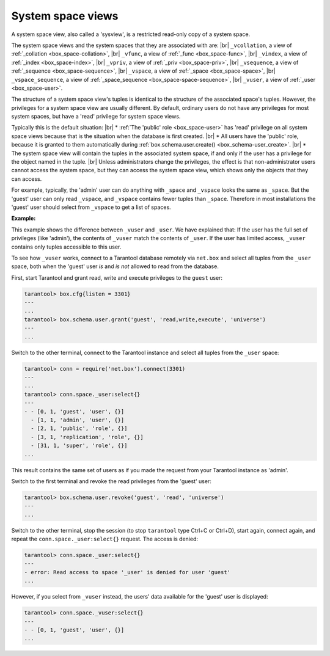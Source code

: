 .. _box_space-sysviews:
    
System space views
==================

A system space view, also called a 'sysview', is a restricted read-only copy of a system space.

The system space views and the system spaces that they are associated with are: |br|
``_vcollation``, a view of :ref:`_collation <box_space-collation>`, |br|
``_vfunc``, a view of :ref:`_func <box_space-func>`, |br|
``_vindex``, a view of :ref:`_index <box_space-index>`, |br|
``_vpriv``, a view of :ref:`_priv <box_space-priv>`, |br|
``_vsequence``, a view of :ref:`_sequence <box_space-sequence>`, |br|
``_vspace``, a view of :ref:`_space <box_space-space>`, |br|
``_vspace_sequence``, a view of :ref:`_space_sequence <box_space-space-sequence>`, |br|
``_vuser``, a view of :ref:`_user <box_space-user>`.

The structure of a system space view's tuples is identical to the
structure of the associated space's tuples. However, the privileges for a
system space view are usually different. By default, ordinary users do not have
any privileges for most system spaces, but have a 'read' privilege for system space views.

Typically this is the default situation: |br|
* :ref:`The 'public' role <box_space-user>` has 'read' privilege on all system space views
because that is the situation when the database is first created. |br|
* All users have the 'public' role, because it is granted
to them automatically during :ref:`box.schema.user.create() <box_schema-user_create>`. |br|
* The system space view will contain the tuples in the associated system space,
if and only if the user has a privilege for the object named in the tuple. |br|
Unless administrators change the privileges, the effect is that non-administrator
users cannot access the system space, but they can access the system space view, which shows
only the objects that they can access.

For example, typically, the 'admin' user can do anything with ``_space`` and ``_vspace``
looks the same as ``_space``. But the 'guest' user can only read ``_vspace``, and
``_vspace`` contains fewer tuples than ``_space``. Therefore in most installations
the 'guest' user should select from ``_vspace`` to get a list of spaces.

**Example:**
    
This example shows the difference between ``_vuser`` and ``_user``.
We have explained that:    
If the user has the full set of privileges (like 'admin'), the contents
of ``_vuser`` match the contents of ``_user``. If the user has limited
access, ``_vuser`` contains only tuples accessible to this user.

To see how ``_vuser`` works,
connect to a Tarantool database remotely
via ``net.box`` and select all tuples from the ``_user``
space, both when the 'guest' user *is* and *is not* allowed to read from the
database.

First, start Tarantool and grant read, write and execute
privileges to the ``guest`` user:

.. code-block:: tarantoolsession

    tarantool> box.cfg{listen = 3301}
    ---
    ...
    tarantool> box.schema.user.grant('guest', 'read,write,execute', 'universe')
    ---
    ...

Switch to the other terminal, connect to the Tarantool instance and select all
tuples from the ``_user`` space:

.. code-block:: tarantoolsession

    tarantool> conn = require('net.box').connect(3301)
    ---
    ...
    tarantool> conn.space._user:select{}
    ---
    - - [0, 1, 'guest', 'user', {}]
      - [1, 1, 'admin', 'user', {}]
      - [2, 1, 'public', 'role', {}]
      - [3, 1, 'replication', 'role', {}]
      - [31, 1, 'super', 'role', {}]
    ...

This result contains the same set of users as if you made the request from your
Tarantool instance as 'admin'.

Switch to the first terminal and revoke the read privileges from the 'guest' user:

.. code-block:: tarantoolsession

    tarantool> box.schema.user.revoke('guest', 'read', 'universe')
    ---
    ...

Switch to the other terminal, stop the session (to stop ``tarantool`` type Ctrl+C
or Ctrl+D), start again, connect again, and repeat the
``conn.space._user:select{}`` request. The access is denied:

.. code-block:: tarantoolsession

    tarantool> conn.space._user:select{}
    ---
    - error: Read access to space '_user' is denied for user 'guest'
    ...

However, if you select from ``_vuser`` instead, the users' data available for the
'guest' user is displayed:

.. code-block:: tarantoolsession

    tarantool> conn.space._vuser:select{}
    ---
    - - [0, 1, 'guest', 'user', {}]
    ...
